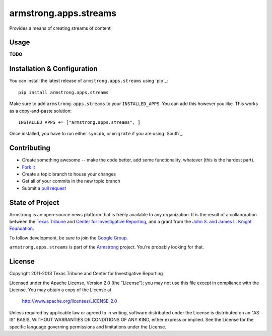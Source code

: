 armstrong.apps.streams
======================
Provides a means of creating streams of content


Usage
-----
**TODO**


Installation & Configuration
----------------------------
You can install the latest release of ``armstrong.apps.streams`` using `pip`_:

::

    pip install armstrong.apps.streams

Make sure to add ``armstrong.apps.streams`` to your ``INSTALLED_APPS``.  You
can add this however you like.  This works as a copy-and-paste solution:

::

	INSTALLED_APPS += ["armstrong.apps.streams", ]

Once installed, you have to run either ``syncdb``, or ``migrate`` if you are
using `South`_.


Contributing
------------

* Create something awesome -- make the code better, add some functionality,
  whatever (this is the hardest part).
* `Fork it`_
* Create a topic branch to house your changes
* Get all of your commits in the new topic branch
* Submit a `pull request`_

.. _Fork it: http://help.github.com/forking/
.. _pull request: http://help.github.com/pull-requests/


State of Project
----------------
Armstrong is an open-source news platform that is freely available to any
organization.  It is the result of a collaboration between the `Texas Tribune`_
and `Center for Investigative Reporting`_, and a grant from the `John S. and
James L. Knight Foundation`_.

To follow development, be sure to join the `Google Group`_.

``armstrong.apps.streams`` is part of the `Armstrong`_ project.  You're
probably looking for that.

.. _Texas Tribune: http://www.texastribune.org/
.. _Center for Investigative Reporting: http://cironline.org/
.. _John S. and James L. Knight Foundation: http://www.knightfoundation.org/
.. _Google Group: http://groups.google.com/group/armstrongcms
.. _Armstrong: http://www.armstrongcms.org/


License
-------
Copyright 2011-2013 Texas Tribune and Center for Investigative Reporting

Licensed under the Apache License, Version 2.0 (the "License");
you may not use this file except in compliance with the License.
You may obtain a copy of the License at

   http://www.apache.org/licenses/LICENSE-2.0

Unless required by applicable law or agreed to in writing, software
distributed under the License is distributed on an "AS IS" BASIS,
WITHOUT WARRANTIES OR CONDITIONS OF ANY KIND, either express or implied.
See the License for the specific language governing permissions and
limitations under the License.
